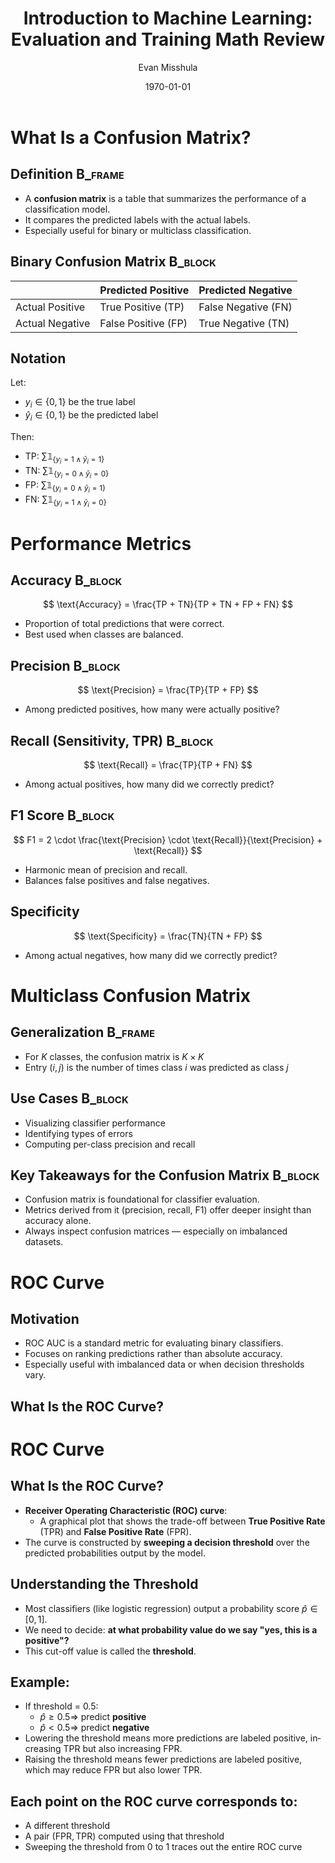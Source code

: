 #+TITLE: Introduction to Machine Learning: Evaluation and Training Math Review 
#+AUTHOR: Evan Misshula
#+DATE: \today
#+LANGUAGE: en

#+LATEX_HEADER: \usepackage[style=apa, backend=biber]{biblatex}
#+LATEX_HEADER: \DeclareLanguageMapping{american}{american-apa}
#+LATEX_HEADER: \addbibresource{./refs/refs.bib}
#+LATEX_HEADER: \AtEveryBibitem{\clearfield{note}}
#+LATEX_HEADER: \usepackage{./jtc}
#+STARTUP: beamer
#+OPTIONS: H:2 toc:nil num:t
#+LATEX_CLASS: beamer
#+LATEX_CLASS_OPTIONS: [aspectratio=169]
#+COLUMNS: %45ITEM %10BEAMER_ENV(Env) %10BEAMER_ACT(Act) %4BEAMER_COL(Col) %8BEAMER_OPT(Opt)

#+name: initialize_lang
#+source: configuration
#+begin_src emacs-lisp :results output :exports none
    (require 'ob-mermaid)
    (setq ob-mermaid-cli-path "/home/evan/.nvm/versions/node/v20.1.0/bin/mmdc")
    ;; Doesn't work
	       ;; first it is necessary to ensure that Org-mode loads support for the
		;; languages used by code blocks in this article
		(org-babel-do-load-languages
		 'org-babel-load-languages
		 '(
		   (ditaa      . t)     
		   (dot        . t)
		   (emacs-lisp . t)
		   (haskell    . t)
		   (org        . t)
		   (perl       . t)
		   (python     . t)
		   (R          . t)
		   (ruby       . t)
		   (plantuml   . t)
		   (mermaid    . t)
		   (sqlite     . t)))
		;; then we'll remove the need to confirm evaluation of each code
		;; block, NOTE: if you are concerned about execution of malicious code
		;; through code blocks, then comment out the following line
	    (add-to-list 'org-src-lang-modes '("plantuml" . plantuml))
	    (setq org-confirm-babel-evaluate nil)
	      (setq org-ditaa-jar-path "/usr/bin/ditaa")
	      (setq org-plantuml-jar-path "/usr/share/plantuml/plantuml.jar")
	      (add-to-list 'exec-path "/home/evan/.nvm/versions/node/v20.1.0/bin")
	;;      (setq org-mermaid-jar-path "/home/evan/.nvm/versions/node/v20.1.0/lib/node_modules/@mermaid-js/mermaid-cli/node_modules/mermaid
	;;    ")
      (setenv "PATH" (concat (getenv "PATH") ":/home/evan/.nvm/versions/node/v20.1.0/bin"))
      (add-to-list 'exec-path "/home/evan/.nvm/versions/node/v20.1.0/bin")

	     (setenv "PUPPETEER_EXECUTABLE_PATH" "/usr/bin/google-chrome-stable")
	     (setenv "PUPPETEER_DISABLE_SANDBOX" "1")
    (setq org-babel-mermaid-cli-path "/home/evan/.nvm/versions/node/v20.1.0/bin/mmdc")

(setq org-preview-latex-default-process 'dvipng)
(setq org-preview-latex-process-alist
      '((dvipng :programs ("latex" "dvipng")
                :description "dvi > png using dvipng"
                :message "You need to install latex and dvipng"
                :image-input-type "dvi"
                :image-output-type "png"
                :image-size-adjust (1.0 . 1.0)
                :latex-compiler ("latex -interaction nonstopmode -output-directory %o %f")
                :image-converter ("dvipng -D 300 -T tight -o %O %f"))))

(setq org-preview-latex-image-directory "ltximg/")

      ;; Add LaTeX block template and scaling
      (with-eval-after-load 'org
	(add-to-list 'org-structure-template-alist '("e" . "latex"))
	(plist-put org-format-latex-options :scale 3.0))


	     (setenv "PATH" (concat "/home/evan/.nvm/versions/node/v20.1.0/bin:" (getenv "PATH")))
	      ;; finally we'll customize the default behavior of Org-mode code blocks
		;; so that they can be used to display examples of Org-mode syntax
		(setf org-babel-default-header-args:org '((:exports . "code")))
		(setq org-babel-inline-result-wrap '%s)
		;; This gets rid of the wrapping around the results of evaluated org mode 
		;; in line code
		(setq reftex-default-bibliography '("/home/emisshula/proposal/mybib.bib"))
		(setq org-latex-prefer-user-labels t)
    ;;    (plist-put org-format-latex-options :scale 3.0)
	(global-set-key (kbd "C-c e") 'insEq)
#+end_src

#+RESULTS: configuration


* What Is a Confusion Matrix?
** Definition                                                   :B_frame:
:PROPERTIES:
:BEAMER_env: frame
:END:

- A *confusion matrix* is a table that summarizes the performance of a classification model.
- It compares the predicted labels with the actual labels.
- Especially useful for binary or multiclass classification.

** Binary Confusion Matrix                                      :B_block:
:PROPERTIES:
:BEAMER_env: block
:END:

|                | Predicted Positive | Predicted Negative |
|----------------+--------------------+--------------------|
| Actual Positive| True Positive (TP) | False Negative (FN)|
| Actual Negative| False Positive (FP)| True Negative (TN) |

** Notation
Let:
- \( y_i \in \{0, 1\} \) be the true label
- \( \hat{y}_i \in \{0, 1\} \) be the predicted label

Then:
- TP: \( \sum \mathds{1}_{\{y_i = 1 \wedge \hat{y}_i = 1\}} \)
- TN: \( \sum \mathds{1}_{\{y_i = 0 \wedge \hat{y}_i = 0\}} \)
- FP: \( \sum \mathds{1}_{\{y_i = 0 \wedge \hat{y}_i = 1\}} \)
- FN: \( \sum \mathds{1}_{\{y_i = 1 \wedge \hat{y}_i = 0\}} \)

* Performance Metrics
** Accuracy                                                         :B_block:
:PROPERTIES:
:BEAMER_env: block
:END:
\[
\text{Accuracy} = \frac{TP + TN}{TP + TN + FP + FN}
\]
- Proportion of total predictions that were correct.
- Best used when classes are balanced.

** Precision                                                        :B_block:
:PROPERTIES:
:BEAMER_env: block
:END:
\[
\text{Precision} = \frac{TP}{TP + FP}
\]
- Among predicted positives, how many were actually positive?

** Recall (Sensitivity, TPR)                                        :B_block:
:PROPERTIES:
:BEAMER_env: block
:END:
\[
\text{Recall} = \frac{TP}{TP + FN}
\]
- Among actual positives, how many did we correctly predict?

** F1 Score                                                         :B_block:
:PROPERTIES:
:BEAMER_env: block
:END:
\[
F1 = 2 \cdot \frac{\text{Precision} \cdot \text{Recall}}{\text{Precision} + \text{Recall}}
\]
- Harmonic mean of precision and recall.
- Balances false positives and false negatives.

** Specificity
\[
\text{Specificity} = \frac{TN}{TN + FP}
\]
- Among actual negatives, how many did we correctly predict?

* Multiclass Confusion Matrix
** Generalization                                               :B_frame:
:PROPERTIES:
:BEAMER_env: frame
:END:

- For \( K \) classes, the confusion matrix is \( K \times K \)
- Entry \( (i,j) \) is the number of times class \( i \) was predicted as class \( j \)

** Use Cases                                                        :B_block:
:PROPERTIES:
:BEAMER_env: block
:END:
- Visualizing classifier performance
- Identifying types of errors
- Computing per-class precision and recall


** Key Takeaways for the Confusion Matrix                           :B_block:
:PROPERTIES:
:BEAMER_env: block
:END:
- Confusion matrix is foundational for classifier evaluation.
- Metrics derived from it (precision, recall, F1) offer deeper insight than accuracy alone.
- Always inspect confusion matrices — especially on imbalanced datasets.

* ROC Curve
** Motivation
:PROPERTIES:
:BEAMER_env: frame
:END:
- ROC AUC is a standard metric for evaluating binary classifiers.
- Focuses on ranking predictions rather than absolute accuracy.
- Especially useful with imbalanced data or when decision thresholds vary.


** What Is the ROC Curve?
:PROPERTIES:
:BEAMER_env: frame
:END:
* ROC Curve
** What Is the ROC Curve?
:PROPERTIES:
:BEAMER_env: frame
:END:
- *Receiver Operating Characteristic (ROC) curve*:
  - A graphical plot that shows the trade-off between *True Positive Rate* (TPR) and *False Positive Rate* (FPR).
- The curve is constructed by *sweeping a decision threshold* over the predicted probabilities output by the model.

** Understanding the Threshold
- Most classifiers (like logistic regression) output a probability score \( \hat{p} \in [0, 1] \).
- We need to decide: *at what probability value do we say "yes, this is a positive"?*
- This cut-off value is called the *threshold*.

** Example:
- If threshold = 0.5:
  - \( \hat{p} \geq 0.5 \Rightarrow \) predict *positive*
  - \( \hat{p} < 0.5 \Rightarrow \) predict *negative*
- Lowering the threshold means more predictions are labeled positive, increasing TPR but also increasing FPR.
- Raising the threshold means fewer predictions are labeled positive, which may reduce FPR but also lower TPR.

** Each point on the ROC curve corresponds to:
- A different threshold
- A pair \( (\text{FPR}, \text{TPR}) \) computed using that threshold
- Sweeping the threshold from 0 to 1 traces out the entire ROC curve


